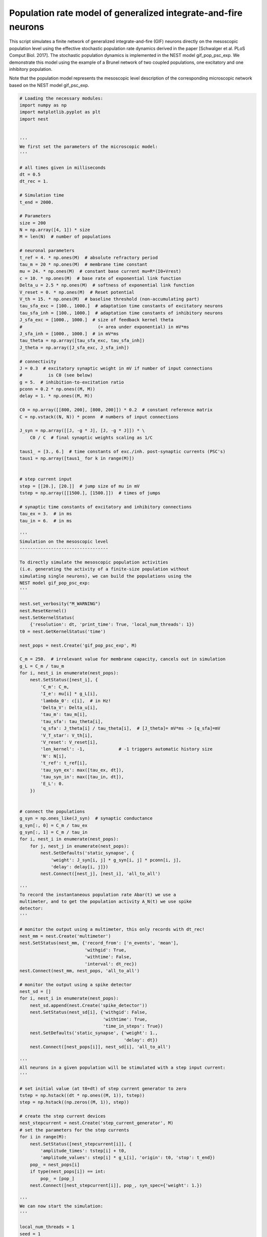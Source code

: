 

.. _sphx_glr_auto_examples_gif_pop_psc_exp.py:


Population rate model of generalized integrate-and-fire neurons
===============================================================

This script simulates a finite network of generalized
integrate-and-fire (GIF) neurons directly on the mesoscopic
population level using the effective stochastic population rate
dynamics derived in the paper [Schwalger et al. PLoS Comput
Biol. 2017]. The stochastic population dynamics is implemented in
the NEST model gif_pop_psc_exp. We demonstrate this model using the
example of a Brunel network of two coupled populations, one excitatory
and one inhibitory population.

Note that the population model represents the mesoscopic level
description of the corresponding microscopic network based on the
NEST model gif_psc_exp.



.. code-block:: python



    # Loading the necessary modules:
    import numpy as np
    import matplotlib.pyplot as plt
    import nest


    '''
    We first set the parameters of the microscopic model:
    '''

    # all times given in milliseconds
    dt = 0.5
    dt_rec = 1.

    # Simulation time
    t_end = 2000.

    # Parameters
    size = 200
    N = np.array([4, 1]) * size
    M = len(N)  # number of populations

    # neuronal parameters
    t_ref = 4. * np.ones(M)  # absolute refractory period
    tau_m = 20 * np.ones(M)  # membrane time constant
    mu = 24. * np.ones(M)  # constant base current mu=R*(I0+Vrest)
    c = 10. * np.ones(M)  # base rate of exponential link function
    Delta_u = 2.5 * np.ones(M)  # softness of exponential link function
    V_reset = 0. * np.ones(M)  # Reset potential
    V_th = 15. * np.ones(M)  # baseline threshold (non-accumulating part)
    tau_sfa_exc = [100., 1000.]  # adaptation time constants of excitatory neurons
    tau_sfa_inh = [100., 1000.]  # adaptation time constants of inhibitory neurons
    J_sfa_exc = [1000., 1000.]  # size of feedback kernel theta
    #                             (= area under exponential) in mV*ms
    J_sfa_inh = [1000., 1000.]  # in mV*ms
    tau_theta = np.array([tau_sfa_exc, tau_sfa_inh])
    J_theta = np.array([J_sfa_exc, J_sfa_inh])

    # connectivity
    J = 0.3  # excitatory synaptic weight in mV if number of input connections
    #          is C0 (see below)
    g = 5.  # inhibition-to-excitation ratio
    pconn = 0.2 * np.ones((M, M))
    delay = 1. * np.ones((M, M))

    C0 = np.array([[800, 200], [800, 200]]) * 0.2  # constant reference matrix
    C = np.vstack((N, N)) * pconn  # numbers of input connections

    J_syn = np.array([[J, -g * J], [J, -g * J]]) * \
        C0 / C  # final synaptic weights scaling as 1/C

    taus1_ = [3., 6.]  # time constants of exc./inh. post-synaptic currents (PSC's)
    taus1 = np.array([taus1_ for k in range(M)])


    # step current input
    step = [[20.], [20.]]  # jump size of mu in mV
    tstep = np.array([[1500.], [1500.]])  # times of jumps

    # synaptic time constants of excitatory and inhibitory connections
    tau_ex = 3.  # in ms
    tau_in = 6.  # in ms

    '''
    Simulation on the mesoscopic level
    ----------------------------------

    To directly simulate the mesoscopic population activities
    (i.e. generating the activity of a finite-size population without
    simulating single neurons), we can build the populations using the
    NEST model gif_pop_psc_exp:
    '''

    nest.set_verbosity("M_WARNING")
    nest.ResetKernel()
    nest.SetKernelStatus(
        {'resolution': dt, 'print_time': True, 'local_num_threads': 1})
    t0 = nest.GetKernelStatus('time')

    nest_pops = nest.Create('gif_pop_psc_exp', M)

    C_m = 250.  # irrelevant value for membrane capacity, cancels out in simulation
    g_L = C_m / tau_m
    for i, nest_i in enumerate(nest_pops):
        nest.SetStatus([nest_i], {
            'C_m': C_m,
            'I_e': mu[i] * g_L[i],
            'lambda_0': c[i],  # in Hz!
            'Delta_V': Delta_u[i],
            'tau_m': tau_m[i],
            'tau_sfa': tau_theta[i],
            'q_sfa': J_theta[i] / tau_theta[i],  # [J_theta]= mV*ms -> [q_sfa]=mV
            'V_T_star': V_th[i],
            'V_reset': V_reset[i],
            'len_kernel': -1,             # -1 triggers automatic history size
            'N': N[i],
            't_ref': t_ref[i],
            'tau_syn_ex': max([tau_ex, dt]),
            'tau_syn_in': max([tau_in, dt]),
            'E_L': 0.
        })


    # connect the populations
    g_syn = np.ones_like(J_syn)  # synaptic conductance
    g_syn[:, 0] = C_m / tau_ex
    g_syn[:, 1] = C_m / tau_in
    for i, nest_i in enumerate(nest_pops):
        for j, nest_j in enumerate(nest_pops):
            nest.SetDefaults('static_synapse', {
                'weight': J_syn[i, j] * g_syn[i, j] * pconn[i, j],
                'delay': delay[i, j]})
            nest.Connect([nest_j], [nest_i], 'all_to_all')

    '''
    To record the instantaneous population rate Abar(t) we use a
    multimeter, and to get the population activity A_N(t) we use spike
    detector:
    '''

    # monitor the output using a multimeter, this only records with dt_rec!
    nest_mm = nest.Create('multimeter')
    nest.SetStatus(nest_mm, {'record_from': ['n_events', 'mean'],
                             'withgid': True,
                             'withtime': False,
                             'interval': dt_rec})
    nest.Connect(nest_mm, nest_pops, 'all_to_all')

    # monitor the output using a spike detector
    nest_sd = []
    for i, nest_i in enumerate(nest_pops):
        nest_sd.append(nest.Create('spike_detector'))
        nest.SetStatus(nest_sd[i], {'withgid': False,
                                    'withtime': True,
                                    'time_in_steps': True})
        nest.SetDefaults('static_synapse', {'weight': 1.,
                                            'delay': dt})
        nest.Connect([nest_pops[i]], nest_sd[i], 'all_to_all')

    '''
    All neurons in a given population will be stimulated with a step input current:
    '''

    # set initial value (at t0+dt) of step current generator to zero
    tstep = np.hstack((dt * np.ones((M, 1)), tstep))
    step = np.hstack((np.zeros((M, 1)), step))

    # create the step current devices
    nest_stepcurrent = nest.Create('step_current_generator', M)
    # set the parameters for the step currents
    for i in range(M):
        nest.SetStatus([nest_stepcurrent[i]], {
            'amplitude_times': tstep[i] + t0,
            'amplitude_values': step[i] * g_L[i], 'origin': t0, 'stop': t_end})
        pop_ = nest_pops[i]
        if type(nest_pops[i]) == int:
            pop_ = [pop_]
        nest.Connect([nest_stepcurrent[i]], pop_, syn_spec={'weight': 1.})

    '''
    We can now start the simulation:
    '''

    local_num_threads = 1
    seed = 1
    msd = local_num_threads * seed + 1  # master seed
    nest.SetKernelStatus({'rng_seeds': range(msd, msd + local_num_threads)})

    t = np.arange(0., t_end, dt_rec)
    A_N = np.ones((t.size, M)) * np.nan
    Abar = np.ones_like(A_N) * np.nan

    # simulate 1 step longer to make sure all t are simulated
    nest.Simulate(t_end + dt)
    data_mm = nest.GetStatus(nest_mm)[0]['events']
    for i, nest_i in enumerate(nest_pops):
        a_i = data_mm['mean'][data_mm['senders'] == nest_i]
        a = a_i / N[i] / dt
        min_len = np.min([len(a), len(Abar)])
        Abar[:min_len, i] = a[:min_len]

        data_sd = nest.GetStatus(nest_sd[i], keys=['events'])[0][0]['times']
        data_sd = data_sd * dt - t0
        bins = np.concatenate((t, np.array([t[-1] + dt_rec])))
        A = np.histogram(data_sd, bins=bins)[0] / float(N[i]) / dt_rec
        A_N[:, i] = A

    '''
    and plot the activity:
    '''

    plt.figure(1)
    plt.clf()
    plt.subplot(2, 1, 1)
    plt.plot(t, A_N * 1000)  # plot population activities (in Hz)
    plt.ylabel(r'$A_N$ [Hz]')
    plt.title('Population activities (mesoscopic sim.)')
    plt.subplot(2, 1, 2)
    plt.plot(t, Abar * 1000)  # plot instantaneous population rates (in Hz)
    plt.ylabel(r'$\bar A$ [Hz]')
    plt.xlabel('time [ms]')


    '''
    Microscopic ("direct") simulation
    ---------------------------------

    As mentioned above, the population model gif_pop_psc_exp directly
    simulates the mesoscopic population activities, i.e. without the
    need to simulate single neurons. On the other hand, if we want to
    know single neuron activities, we must simulate on the microscopic
    level. This is possible by building a corresponding network of
    gif_psc_exp neuron models:
    '''

    nest.ResetKernel()
    nest.SetKernelStatus(
        {'resolution': dt, 'print_time': True, 'local_num_threads': 1})
    t0 = nest.GetKernelStatus('time')

    nest_pops = nest.Create('gif_pop_psc_exp', M)

    nest_pops = []
    for k in range(M):
        nest_pops.append(nest.Create('gif_psc_exp', N[k]))

    # set single neuron properties
    for i, nest_i in enumerate(nest_pops):
        nest.SetStatus(nest_i, {
            'C_m': C_m,
            'I_e': mu[i] * g_L[i],
            'lambda_0': c[i],  # in Hz!
            'Delta_V': Delta_u[i],
            'g_L': g_L[i],
            'tau_sfa': tau_theta[i],
            'q_sfa': J_theta[i] / tau_theta[i],  # [J_theta]= mV*ms -> [q_sfa]=mV
            'V_T_star': V_th[i],
            'V_reset': V_reset[i],
            't_ref': t_ref[i],
            'tau_syn_ex': max([tau_ex, dt]),
            'tau_syn_in': max([tau_in, dt]),
            'E_L': 0.,
            'V_m': 0.
        })


    # connect the populations
    for i, nest_i in enumerate(nest_pops):
        for j, nest_j in enumerate(nest_pops):
            nest.SetDefaults('static_synapse', {
                'weight': J_syn[i, j] * g_syn[i, j],
                'delay': delay[i, j]})

            if np.allclose(pconn[i, j], 1.):
                conn_spec = {'rule': 'all_to_all'}
            else:
                conn_spec = {
                    'rule': 'fixed_indegree', 'indegree': int(pconn[i, j] * N[j])}

            nest.Connect(nest_j, nest_i, conn_spec)

    '''
    We want to record all spikes of each population in order to compute
    the mesoscopic population activities A_N(t) from the microscopic
    simulation. We also record the membrane potentials of five example
    neurons:
    '''

    # monitor the output using a multimeter and a spike detector
    nest_sd = []
    for i, nest_i in enumerate(nest_pops):
        nest_sd.append(nest.Create('spike_detector'))
        nest.SetStatus(nest_sd[i], {'withgid': False,
                                    'withtime': True, 'time_in_steps': True})
        nest.SetDefaults('static_synapse', {'weight': 1., 'delay': dt})

        # record all spikes from population to compute population activity
        nest.Connect(nest_pops[i], nest_sd[i], 'all_to_all')

    Nrecord = [5, 0]  # for each population "i" the first Nrecord[i] neurons are
    #                   recorded
    nest_mm_Vm = []
    for i, nest_i in enumerate(nest_pops):
        nest_mm_Vm.append(nest.Create('multimeter'))
        nest.SetStatus(nest_mm_Vm[i], {'record_from': ['V_m'],
                                       'withgid': True, 'withtime': True,
                                       'interval': dt_rec})
        nest.Connect(nest_mm_Vm[i], list(
            np.array(nest_pops[i])[:Nrecord[i]]), 'all_to_all')

    '''
    As before, all neurons in a given population will be stimulated with
    a step input current. The following code block is identical to the
    one for the mesoscopic simulation above:
    '''

    # create the step current devices if they do not exist already
    nest_stepcurrent = nest.Create('step_current_generator', M)
    # set the parameters for the step currents
    for i in range(M):
        nest.SetStatus([nest_stepcurrent[i]], {
            'amplitude_times': tstep[i] + t0,
            'amplitude_values': step[i] * g_L[i], 'origin': t0, 'stop': t_end})
        # optionally a stopping time may be added by: 'stop': sim_T + t0
        pop_ = nest_pops[i]
        if type(nest_pops[i]) == int:
            pop_ = [pop_]
        nest.Connect([nest_stepcurrent[i]], pop_, syn_spec={'weight': 1.})

    '''
    We can now start the microscopic simulation:
    '''

    local_num_threads = 1
    seed = 1
    msd = local_num_threads * seed + 1  # master seed
    nest.SetKernelStatus({'rng_seeds': range(msd, msd + local_num_threads)})

    t = np.arange(0., t_end, dt_rec)
    A_N = np.ones((t.size, M)) * np.nan

    # simulate 1 step longer to make sure all t are simulated
    nest.Simulate(t_end + dt)

    '''
    Let's retrieve the data of the spike detector and plot the activity
    of the excitatory population (in Hz):
    '''

    for i, nest_i in enumerate(nest_pops):
        data_sd = nest.GetStatus(
            nest_sd[i], keys=['events'])[0][0]['times'] * dt - t0
        bins = np.concatenate((t, np.array([t[-1] + dt_rec])))
        A = np.histogram(data_sd, bins=bins)[0] / float(N[i]) / dt_rec
        A_N[:, i] = A * 1000  # in Hz

    t = np.arange(dt, t_end + dt, dt_rec)
    plt.figure(2)
    plt.plot(t, A_N[:, 0])
    plt.xlabel('time [ms]')
    plt.ylabel('population activity [Hz]')
    plt.title('Population activities (microscopic sim.)')

    '''
    This should look similar to the population activity obtained from the
    mesoscopic simulation based on the NEST model gif_pop_psc_exp (cf. figure 1).
    Now we retrieve the data of the multimeter, which allows us to look at the
    membrane potentials of single neurons. Here we plot the voltage traces (in mV)
    of five example neurons:
    '''

    voltage = []
    for i in range(M):
        if Nrecord[i] > 0:
            senders = nest.GetStatus(nest_mm_Vm[i])[0]['events']['senders']
            v = nest.GetStatus(nest_mm_Vm[i])[0]['events']['V_m']
            voltage.append(
                np.array([v[np.where(senders == j)] for j in set(senders)]))
        else:
            voltage.append(np.array([]))


    f, axarr = plt.subplots(Nrecord[0], sharex=True)
    for i in range(Nrecord[0]):
        axarr[i].plot(voltage[0][i])
        axarr[i].set_yticks((0, 15, 30))
    axarr[i].set_xlabel('time [ms]')
    axarr[2].set_ylabel('membrane potential [mV]')
    axarr[0].set_title('5 example GIF neurons (microscopic sim.)')

    '''
    Note that this plots only the subthreshold membrane potentials but not the
    spikes (as with every leaky integrate-and-fire model).
    '''

    plt.show()

**Total running time of the script:** ( 0 minutes  0.000 seconds)



.. only :: html

 .. container:: sphx-glr-footer


  .. container:: sphx-glr-download

     :download:`Download Python source code: gif_pop_psc_exp.py <gif_pop_psc_exp.py>`



  .. container:: sphx-glr-download

     :download:`Download Jupyter notebook: gif_pop_psc_exp.ipynb <gif_pop_psc_exp.ipynb>`


.. only:: html

 .. rst-class:: sphx-glr-signature

    `Gallery generated by Sphinx-Gallery <https://sphinx-gallery.readthedocs.io>`_
